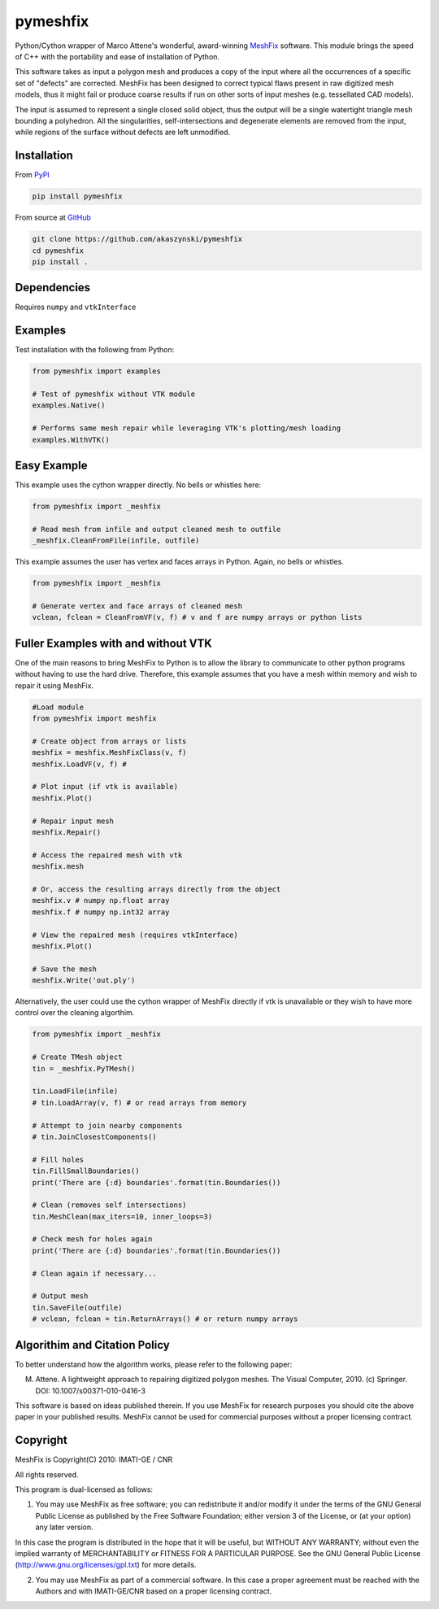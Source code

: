 pymeshfix
=========
.. image:: https://travis-ci.org/akaszynski/pymeshfix.svg?branch=master

Python/Cython wrapper of Marco Attene's wonderful, award-winning `MeshFix <https://github.com/MarcoAttene/MeshFix-V2.0>`__ software. This module brings the speed of C++ with the portability and ease of installation of Python.

This software takes as input a polygon mesh and produces a copy of the input where all the occurrences of a specific set of "defects" are corrected. MeshFix has been designed to correct typical flaws present in raw digitized mesh models, thus it might fail or produce coarse results
if run on other sorts of input meshes (e.g. tessellated CAD models).

The input is assumed to represent a single closed solid object, thus the output will be a single watertight triangle mesh bounding a polyhedron.  All the singularities, self-intersections and degenerate elements are removed from the input, while regions of the surface without defects are left unmodified.

Installation
------------

From `PyPI <https://pypi.python.org/pypi/pymeshfix>`__

.. code:: bash

    pip install pymeshfix

From source at `GitHub <https://github.com/akaszynski/pymeshfix>`__

.. code:: bash

    git clone https://github.com/akaszynski/pymeshfix
    cd pymeshfix
    pip install .

Dependencies
------------
Requires ``numpy`` and ``vtkInterface``


Examples
--------

Test installation with the following from Python:

.. code:: python

    from pymeshfix import examples

    # Test of pymeshfix without VTK module
    examples.Native()

    # Performs same mesh repair while leveraging VTK's plotting/mesh loading
    examples.WithVTK()


Easy Example
------------

This example uses the cython wrapper directly. No bells or whistles here:

.. code:: python

    from pymeshfix import _meshfix

    # Read mesh from infile and output cleaned mesh to outfile
    _meshfix.CleanFromFile(infile, outfile)

This example assumes the user has vertex and faces arrays in Python.
Again, no bells or whistles.

.. code:: python

    from pymeshfix import _meshfix

    # Generate vertex and face arrays of cleaned mesh
    vclean, fclean = CleanFromVF(v, f) # v and f are numpy arrays or python lists

Fuller Examples with and without VTK
------------------------------------

One of the main reasons to bring MeshFix to Python is to allow the library to communicate to other python programs without having to use the hard drive. Therefore, this example assumes that you have a mesh within memory and wish to repair it using MeshFix.

.. code:: python

    #Load module
    from pymeshfix import meshfix

    # Create object from arrays or lists
    meshfix = meshfix.MeshFixClass(v, f)
    meshfix.LoadVF(v, f) # 

    # Plot input (if vtk is available)
    meshfix.Plot()

    # Repair input mesh
    meshfix.Repair()

    # Access the repaired mesh with vtk
    meshfix.mesh

    # Or, access the resulting arrays directly from the object
    meshfix.v # numpy np.float array
    meshfix.f # numpy np.int32 array

    # View the repaired mesh (requires vtkInterface)
    meshfix.Plot()

    # Save the mesh
    meshfix.Write('out.ply')

Alternatively, the user could use the cython wrapper of MeshFix directly if vtk is unavailable or they wish to have more control over the cleaning algorthim.

.. code:: python

    from pymeshfix import _meshfix

    # Create TMesh object
    tin = _meshfix.PyTMesh()

    tin.LoadFile(infile)
    # tin.LoadArray(v, f) # or read arrays from memory

    # Attempt to join nearby components
    # tin.JoinClosestComponents()

    # Fill holes
    tin.FillSmallBoundaries()
    print('There are {:d} boundaries'.format(tin.Boundaries())

    # Clean (removes self intersections)
    tin.MeshClean(max_iters=10, inner_loops=3)

    # Check mesh for holes again
    print('There are {:d} boundaries'.format(tin.Boundaries())

    # Clean again if necessary...

    # Output mesh
    tin.SaveFile(outfile)
    # vclean, fclean = tin.ReturnArrays() # or return numpy arrays


Algorithim and Citation Policy
------------------------------
To better understand how the algorithm works, please refer to the following paper:

M. Attene. A lightweight approach to repairing digitized polygon meshes.  The Visual Computer, 2010. (c) Springer. DOI: 10.1007/s00371-010-0416-3

This software is based on ideas published therein. If you use MeshFix for research purposes you should cite the above paper in your published results. MeshFix cannot be used for commercial purposes without a proper licensing contract.


Copyright
---------
MeshFix is Copyright(C) 2010: IMATI-GE / CNR

All rights reserved.

This program is dual-licensed as follows:

(1) You may use MeshFix as free software; you can redistribute it and/or modify it under the terms of the GNU General Public License as published by the Free Software Foundation; either version 3 of the License, or (at your option) any later version.

In this case the program is distributed in the hope that it will be useful, but WITHOUT ANY WARRANTY; without even the implied warranty of MERCHANTABILITY or FITNESS FOR A PARTICULAR PURPOSE. See the GNU General Public License (http://www.gnu.org/licenses/gpl.txt) for more details.

(2) You may use MeshFix as part of a commercial software. In this case a proper agreement must be reached with the Authors and with IMATI-GE/CNR based on a proper licensing contract.

